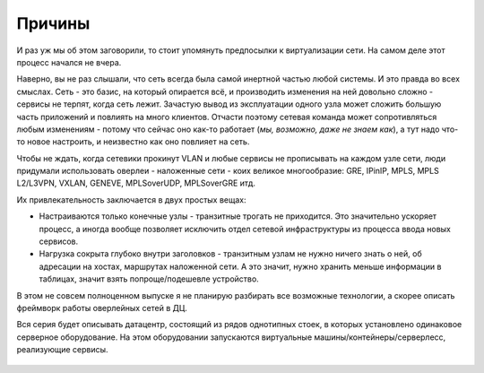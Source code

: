 .. meta::
   :http-equiv=Content-Type: text/html; charset=utf-8

Причины
=======

И раз уж мы об этом заговорили, то стоит упомянуть предпосылки к виртуализации сети. На самом деле этот процесс начался не вчера. 

Наверно, вы не раз слышали, что сеть всегда была самой инертной частью любой системы. И это правда во всех смыслах. Сеть - это базис, на который опирается всё, и производить изменения на ней довольно сложно - сервисы не терпят, когда сеть лежит. Зачастую вывод из эксплуатации одного узла может сложить большую часть приложений и повлиять на много клиентов. Отчасти поэтому сетевая команда может сопротивляться любым изменениям - потому что сейчас оно как-то работает (*мы, возможно, даже не знаем как*), а тут надо что-то новое настроить, и неизвестно как оно повлияет на сеть.

Чтобы не ждать, когда сетевики прокинут VLAN и любые сервисы не прописывать на каждом узле сети, люди придумали использовать оверлеи - наложенные сети - коих великое многообразие: GRE, IPinIP, MPLS, MPLS L2/L3VPN, VXLAN, GENEVE, MPLSoverUDP, MPLSoverGRE итд.

Их привлекательность заключается в двух простых вещах:

* Настраиваются только конечные узлы - транзитные трогать не приходится. Это значительно ускоряет процесс, а иногда вообще позволяет исключить отдел сетевой инфраструктуры из процесса ввода новых сервисов.
* Нагрузка сокрыта глубоко внутри заголовков - транзитным узлам не нужно ничего знать о ней, об адресации на хостах, маршрутах наложенной сети. А это значит, нужно хранить меньше информации в таблицах, значит взять попроще/подешевле устройство.

В этом не совсем полноценном выпуске я не планирую разбирать все возможные технологии, а скорее описать фреймворк работы оверлейных сетей в ДЦ.

Вся серия будет описывать датацентр, состоящий из рядов однотипных стоек, в которых установлено одинаковое серверное оборудование. 
На этом оборудовании запускаются виртуальные машины/контейнеры/серверлесс, реализующие сервисы.


.. figure:: https://fs.linkmeup.ru/images/adsm/1/dc.jpg
       :width: 800 px
       :align: center
